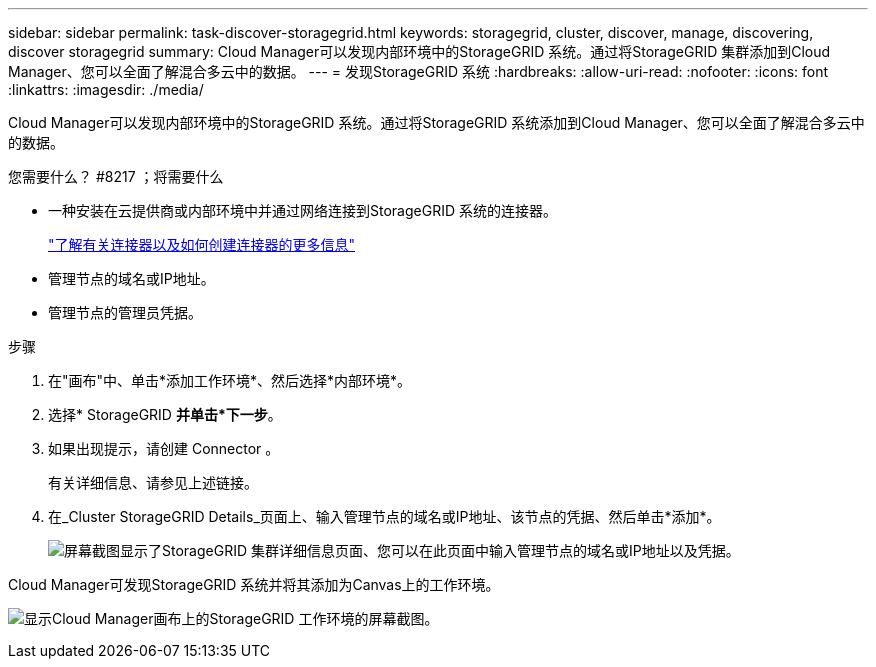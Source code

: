 ---
sidebar: sidebar 
permalink: task-discover-storagegrid.html 
keywords: storagegrid, cluster, discover, manage, discovering, discover storagegrid 
summary: Cloud Manager可以发现内部环境中的StorageGRID 系统。通过将StorageGRID 集群添加到Cloud Manager、您可以全面了解混合多云中的数据。 
---
= 发现StorageGRID 系统
:hardbreaks:
:allow-uri-read: 
:nofooter: 
:icons: font
:linkattrs: 
:imagesdir: ./media/


Cloud Manager可以发现内部环境中的StorageGRID 系统。通过将StorageGRID 系统添加到Cloud Manager、您可以全面了解混合多云中的数据。

.您需要什么？ #8217 ；将需要什么
* 一种安装在云提供商或内部环境中并通过网络连接到StorageGRID 系统的连接器。
+
https://docs.netapp.com/us-en/cloud-manager-setup-admin/concept-connectors.html["了解有关连接器以及如何创建连接器的更多信息"^]

* 管理节点的域名或IP地址。
* 管理节点的管理员凭据。


.步骤
. 在"画布"中、单击*添加工作环境*、然后选择*内部环境*。
. 选择* StorageGRID *并单击*下一步*。
. 如果出现提示，请创建 Connector 。
+
有关详细信息、请参见上述链接。

. 在_Cluster StorageGRID Details_页面上、输入管理节点的域名或IP地址、该节点的凭据、然后单击*添加*。
+
image:screenshot-cluster-details.png["屏幕截图显示了StorageGRID 集群详细信息页面、您可以在此页面中输入管理节点的域名或IP地址以及凭据。"]



Cloud Manager可发现StorageGRID 系统并将其添加为Canvas上的工作环境。

image:screenshot-canvas.png["显示Cloud Manager画布上的StorageGRID 工作环境的屏幕截图。"]
